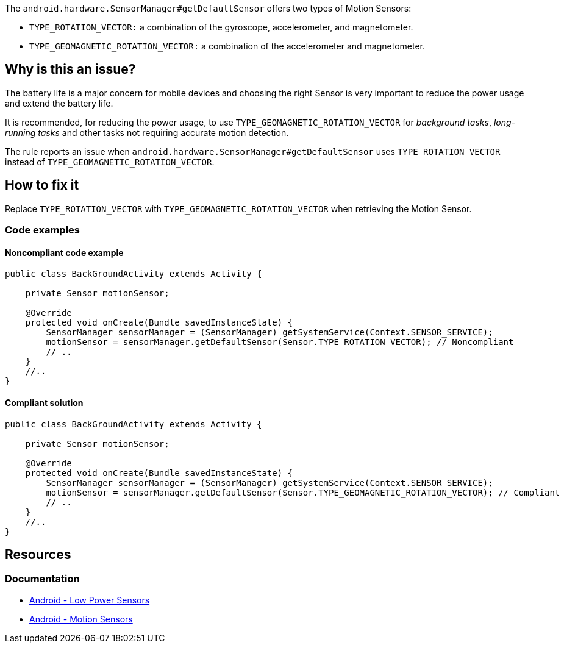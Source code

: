 The `android.hardware.SensorManager#getDefaultSensor` offers two types of Motion Sensors:

- `TYPE_ROTATION_VECTOR:` a combination of the gyroscope, accelerometer, and magnetometer.
- `TYPE_GEOMAGNETIC_ROTATION_VECTOR:` a combination of the accelerometer and magnetometer.

== Why is this an issue?

The battery life is a major concern for mobile devices and choosing the right Sensor is very important to reduce the power usage and extend the battery life.

It is recommended, for reducing the power usage, to use `TYPE_GEOMAGNETIC_ROTATION_VECTOR` for _background tasks_, _long-running tasks_
and other tasks not requiring accurate motion detection.

The rule reports an issue when `android.hardware.SensorManager#getDefaultSensor` uses `TYPE_ROTATION_VECTOR` instead of `TYPE_GEOMAGNETIC_ROTATION_VECTOR`.

== How to fix it

Replace `TYPE_ROTATION_VECTOR` with `TYPE_GEOMAGNETIC_ROTATION_VECTOR` when retrieving the Motion Sensor.

=== Code examples

==== Noncompliant code example

[source,java,diff-id=1,diff-type=noncompliant]
----
public class BackGroundActivity extends Activity {

    private Sensor motionSensor;

    @Override
    protected void onCreate(Bundle savedInstanceState) {
        SensorManager sensorManager = (SensorManager) getSystemService(Context.SENSOR_SERVICE);
        motionSensor = sensorManager.getDefaultSensor(Sensor.TYPE_ROTATION_VECTOR); // Noncompliant
        // ..
    }
    //..
}
----

==== Compliant solution

[source,java,diff-id=1,diff-type=compliant]
----
public class BackGroundActivity extends Activity {

    private Sensor motionSensor;

    @Override
    protected void onCreate(Bundle savedInstanceState) {
        SensorManager sensorManager = (SensorManager) getSystemService(Context.SENSOR_SERVICE);
        motionSensor = sensorManager.getDefaultSensor(Sensor.TYPE_GEOMAGNETIC_ROTATION_VECTOR); // Compliant
        // ..
    }
    //..
}
----

== Resources

=== Documentation

* https://source.android.com/docs/core/interaction/sensors/power-use[Android - Low Power Sensors]

* https://developer.android.com/develop/sensors-and-location/sensors/sensors_motion[Android - Motion Sensors]